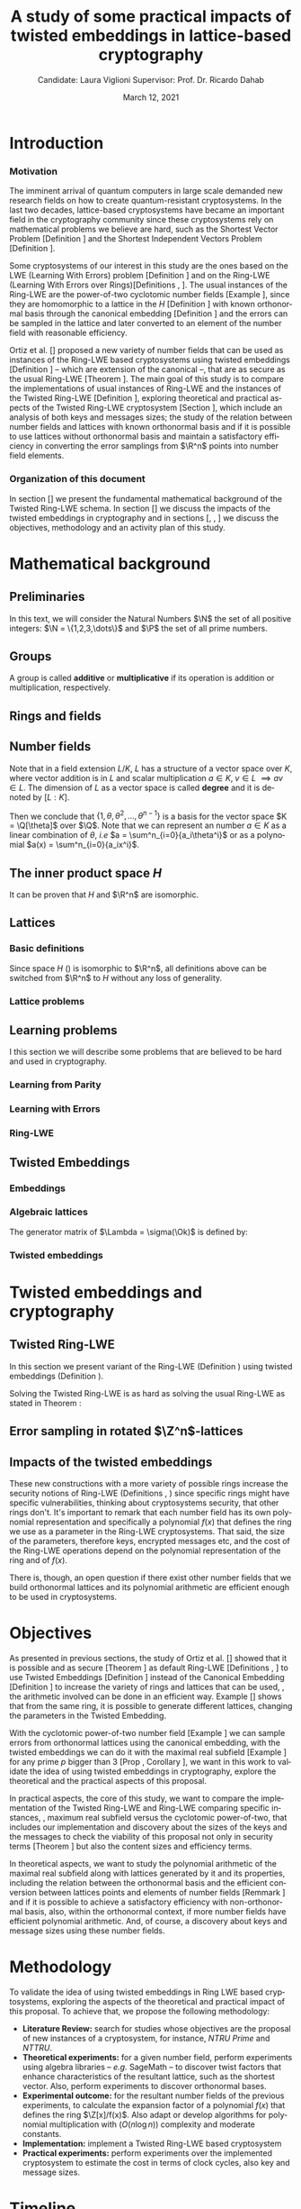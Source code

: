#+language: en
#+latex_compiler: latexmk
#+OPTIONS: tex:t  toc:nil todo:nil
#+STARTUP: nolatexpreview fold
#+LATEX_HEADER: \input{./config/math-config}
#+EXCLUDE_TAGS: noexport

# ################ template ic
# #+latex_class: ic-tese-v3
# #+latex_class_options: [Ingles]
# \autora{Laura Viglioni}
# \title{Master’s Qualification Exam}
# \orientador{Prof. Dr. Ricardo Dahab}
# \mestrado
# \datadadefesa{22}{04}{1500}
# \paginasiniciais


# ############### arcticle
#+latex_class: article
#+latex_class_options: [a4paper,12pt] 
#+LATEX_HEADER: \input{./config/article}
#+title: A study of some practical impacts of twisted embeddings in lattice-based cryptography
#+author: Candidate: Laura Viglioni @@latex:\\@@ Supervisor: Prof. Dr. Ricardo Dahab
#+date: March 12, 2021

* Introduction
*** Motivation
    :PROPERTIES:  
    :UNNUMBERED: t
    :END:
    
The imminent arrival of quantum computers in large scale demanded new research fields on how to create quantum-resistant cryptosystems. In the last two decades, lattice-based cryptosystems have became an important field in the cryptography community since these cryptosystems rely on mathematical problems we believe are hard, such as the Shortest Vector Problem [Definition \ref{definition:GapSVP-gap-shortest-vector-problem}] and the Shortest Independent Vectors Problem [Definition \ref{definition:SIVP-shortest-independent-vector-problem}].

    Some cryptosystems of our interest in this study are the ones based on the LWE (Learning With Errors) problem [Definition \ref{definition:LWE-learning-with-errors-problem}] and on the Ring-LWE (Learning With Errors over Rings)[Definitions \ref{definition:ring-lwe-search}, \ref{definition:ring-lwe-decision}]. The usual instances of the Ring-LWE are the power-of-two cyclotomic number fields [Example \ref{example:cyclotomic-number-field}], since they are homomorphic to a lattice in the $H$ [Definition \ref{definition:the-h-space}]  with known orthonormal basis through the canonical embedding [Definition \ref{definition:canonical-embedding}] and the errors can be sampled in the lattice and later converted to an element of the number field with reasonable efficiency.

    Ortiz et al. [\cite{Ortiz2021}] proposed a new variety of number fields that can be used as instances of the Ring-LWE based cryptosystems using twisted embeddings [Definition \ref{definition:twisted-embeddings}] -- which are extension of the canonical --, that are as secure as the usual Ring-LWE [Theorem \ref{theorem:twisted-ring-lwe-hardness}]. The main goal of this study is to compare the implementations of usual instances of Ring-LWE and the instances of the Twisted Ring-LWE [Definition \ref{definition:twisted-ring-lwe}], exploring theoretical and practical aspects of the Twisted Ring-LWE cryptosystem [Section \ref{sampling-in-zn-rotated-lattices}], which include an analysis of both keys and messages sizes; the study of the relation between number fields and lattices with known orthonormal basis and if it is possible to use lattices without orthonormal basis and maintain a satisfactory efficiency in converting the error samplings from $\R^n$ points into number field elements.
    
    
*** Organization of this document
    :PROPERTIES:  
    :UNNUMBERED: t
    :END:
    In section [\ref{mathematical-background}] we present the fundamental mathematical background of the Twisted Ring-LWE schema. In section [\ref{twisted-embeddings-and-cryptography}] we discuss the impacts of the twisted embeddings in cryptography and in sections [\ref{objectives}, \ref{methodology}, \ref{timeline}] we discuss the objectives, methodology and an activity plan of this study.
* Mathematical background
  :PROPERTIES:
  :CUSTOM_ID: mathematical-background
  :END:
  
** Preliminaries
   In this text, we will consider the Natural Numbers $\N$ the set of all positive integers: $\N = \{1,2,3,\dots\}$ and $\P$ the set of all prime numbers. 
** Groups
  
   \begin{definition}
     A \textbf{group} is a set $G$ closed under a binary operation $\cdot$ defined on $G$ such
     that:
     \begin{itemize}
     \item \textbf{Associativity: } $\forall a,b,c \in G, \; a\cdot(b\cdot c) = (a\cdot b)\cdot c$
     \item \textbf{Identity element: } $\exists e \in G \; ; \; \forall a \in G, \; a\cdot e = e\cdot a = a$
     \item \textbf{Inverse element: } $\forall a \in G, \; \exists b \in G \; ; \; a\cdot b = b \cdot a = e$
     \end{itemize}
   And it is denoted by $\langle G,\cdot\rangle$, or simply $G$ if the operation is implied.
   \end{definition}

   \begin{definition}
     A group is said to be \textbf{commutative} or \textbf{abelian}
     if $\forall a, b \in G, \; a\cdot b = b\cdot a$
   \end{definition}

   \noindent
   A group is called *additive* or *multiplicative* if its
   operation is addition or multiplication, respectively.

   \begin{definition}
     A subset $H$ of $G$ is a \textbf{subgroup} of $\langle G,\cdot \rangle$ if it is
     closed under $\cdot$ induced by $\langle G,\cdot \rangle$. The \textbf{trivial subgroup} of any
     group is the set consisting of just the identity element.
   \end{definition}

   \begin{definition}
     The \textbf{order} of a group $\langle G,\cdot\rangle$ is the cardinality of the set $G$.
   \end{definition}

   \begin{definition}
     A subgroup $H$ of $G$ can be used to decompose $G$ in uniform sized and
     disjoints subsets called \textbf{cosets}. Given an element $g \in G$:
     \begin{itemize}
     \item A \textbf{left coset} is defined by $gH := \{g\cdot h \; ; \; h \in H\}$
     \item A \textbf{right coset} is defined by $Hg := \{h\cdot g \; ; \; h \in H\}$
     \end{itemize}
   \end{definition}
   
** Rings and fields
   
   \begin{definition}
  A \textbf{ring} is a set together with two binary operations, we will note by
  $+$ and $*$ and call it addition and multiplication, respectively, such that:
  \begin{itemize}
  \item $\langle R,+\rangle$ is an abelian group.
  \item $*$ is associative
  \item $*$ is distributive over $+$
  \end{itemize}

  And it is denoted by $\langle R,+,*\rangle$, or simply $R$ if the operations are implied.
\end{definition}

   \begin{definition}
     A ring is said to be \textbf{commutative} if its $*$ operation is commutative.
   \end{definition}

   \begin{definition}
     A ring is said to be \textbf{with unity} if $*$ has an identity element. We
     shall note it by $1$ and it is called \textbf{unity}.

   \end{definition}

   \begin{definition}
     A \textbf{division ring} is a ring R where $\forall r \in R, \; \exists s \in R \; ; \; r*s = 1$.
   \end{definition}

   \begin{definition}
     A \textbf{field} is a commutative division ring.
   \end{definition}

** Number fields

   \begin{definition}
  Let $K$ and $L$ be two fields, $L$ is said to be a \textbf{field extension} of
  $K$ if $L \subseteq K$ and we denote it by $L/K$
\end{definition}

   Note that in a field extension $L/K$, $L$ has a structure of a vector space over
   $K$, where vector addition is in $L$ and scalar multiplication $a \in K, \; v \in L
   \; \implies av \in L$. The dimension of $L$ as a vector space is called
   \textbf{degree} and it is denoted by $[L:K]$.
   
   \begin{definition}
     A field extension is called \textbf{number field} when it is over $\Q$.
   \end{definition}

   \begin{definition}
     Let $\alpha \in L$ where $L/K$ is a field extension. We say that $\alpha$ is
     \textbf{algebraic over $K$} if $\exists p \in K[X] \;;\; p(\alpha) = 0$. $p$ is said to be
     \textbf{the minimal polynomial of $\alpha$ over $K$} denoted by $p_\alpha$. If $\alpha \in L =
     \Q[\theta]$, we simply call $\alpha$ an \textbf{algebraic number}.
   \end{definition}

   \begin{example}
     It is known that $\Q$ is a field. If we add $\sqrt{2}$ to the set, we
     can build a new field adding also all the powers and multiples of
     $\Q$. This new field is denoted by $\Q[\sqrt{2}]$, note that
     $\sqrt{2}$ is algebraic and its minimal polynomial $p_{\sqrt{2}} = x^2-2$. All
     elements of $\Q[\sqrt{2}]$ are in the form $\{a+b\sqrt{2} \;|\; a,b \in
     \Q\}$ and one of its basis is $\{1, \sqrt{2}\}$, so it has degree is
     $2$.
   \end{example}

   \begin{example}
     If we add $\sqrt[3]{2}$ to $\Q$ instead, its elements would have the
     form $\{a + b\sqrt[3]{2} + c\sqrt[3]{4} \;|\; a,b,c \in \Q\}$, so one of
     its basis is $\{1 ,\sqrt[3]{2} ,\sqrt[3]{4}\}$, $p_\alpha = x^3 - 2$ and its degree
     is $3$.
   \end{example}

   \begin{example}[\cite{Ortiz2021}, Cyclotomic number field]\label{example:cyclotomic-number-field}
     A number field of particular interest is $\Q(\zeta_m)$, the $m$-th cyclotomic field,
     where $\zeta_m = \exp{2\pi i /m}$ is a primitive $m$-th root of unity for any
     integer number $m \geq 1$. The degree of $\Q(\zeta_m)$ is $\phi(m)$, where $\phi(\cdot)$
     denotes the Euler’s totient function. The minimal polynomial of $\zeta_m$, called
     the $m$-th cyclotomic polynomial, is $\Phi_m(x) = \prod_{k \in \Z_{m}^*}$, where $\Z^*_m$ denotes the group of invertible elements in $\Z/m\Z$.
   \end{example}

   \begin{example}[\cite{Ortiz2021}, Maximal real subfield]
     \label{example:maximal-real-subfield}
     The number field $\Q(\zeta_m + \zeta_m^{-1}) \subset \R \cap \Q(\zeta_m)$ is the maximal real subfield of $\Q(\zeta_m)$ and has degree $\phi(m)/2$ if $m \geq 3$.
   \end{example}

   \begin{theorem}
     [\cite{stewart2002}, p.40] If $K$ is a number field, then $K = \Q[\theta]$ for some
     algebraic number $\theta \in K$, called primitive element.
   \end{theorem}

   Then we conclude that $\{1, \theta, \theta^2, ... , \theta^{n-1}\}$ is a basis for the vector
   space $K = \Q[\theta]$ over $\Q$. Note that we can represent an number $a \in K$ as a linear combination of $\theta$, /i.e/ $a = \sum^n_{i=0}{a_i\theta^i}$ or as a polynomial $a(x) = \sum^n_{i=0}{a_ix^i}$.

   \begin{definition}
   A number $\alpha$ is said to be an \textbf{algebraic integer} if $ p \in \Z[X] \;;\; p(\alpha) = 0$. The set of all algebraic integers of $K$ forms a ring called \textbf{ring of integers} of $K$ and is denoted by $\Ok$.
   \end{definition}
   
   \begin{definition}
   An \textbf{integral basis} is a basis for a ring of integers. 
   \end{definition}

   \begin{definition}[\cite{Peikert2017}, Section 2.3.2]
     An \textbf{integral Ideal} $\Id \subset \Ok$ is a  nontrivial additive subgroup that
     is also closed under multiplication by $\Ok$, \textit{i.e.}, $r \cdot a \in \Id$ for
     any $r \in \Ok$ and $a \in \Id$. Any ideal $\Id$ is a free $\Z$-module of rank
     $n$, \ie, it is the set off all $\Z$-linear combinations of some basis
     $\{b_1,\dots,b_n\} \subset \Id$  of linearly independents (over $\Z$) elements $b_i$.
   \end{definition}

   \begin{definition}[\cite{Peikert2017}, Section 2.3.2]
     A \textbf{fractional ideal} $\Id \subset K$ is a set such that $d\Id \subset \Ok$ is an
     integral ideal for some $d \in \Ok$
   \end{definition}

   \begin{definition}[\cite{Peikert2017}, Section 2.3.3]
     For any fractional ideal $\Id \subset K$, its \textbf{dual ideal} is defined as
     $\Id^\vee \defsym \{ a \in K \;;\; Tr(a\Id) \subset \Z \}$. An important canonical
     fractional ideal in a number field K is the \textbf{codifferent ideal}
     $\Ok^\vee$, \ie, the dual ideal of the ring of integers: $\Ok^\vee \defsym \{ a \in K \;;\; Tr(a\Id) \subset \Ok \}$.
   \end{definition}

   \begin{definition}[Fixed field by involution]
\label{definition:fixed-field-by-involution}
     A map $f: K \rightarrow K$, where $K$ is a number field, is called \textbf{involution}
     of $K$ if $\forall a,b \in K \; f(a+b) = f(a) + f(b) \; f(a \cdot b) = f(a) \cdot f(b)$ and
     $f(f(a)) = a$. The subfield $F = \{a \in K \; f(a) = a\}$ is called \textbf{fixed field by
       involution} of $K$.
   \end{definition}
** The inner product space /H/ 
   \begin{definition}
     \label{definition:the-h-space}
     Let $r,s,n \in \Z_+$ such that $n = r + 2s > 0$. The space $H \subset \C^n$ is defined
     as:
     \begin{equation*}
       H = \{(a_1,\dots, a_r, b_1,\dots, b_s, \overline{b_1}, \dots, \overline{b_s}) \in \C^n\}
     \end{equation*}
     where $a_i \in \R, \; \forall i \in \{1,\dots,r\}$ and $b_j \in \C, \; \forall \; j \in \{1,\dots,
     s\}$. For all $x = \left(x_1, \dots, x_n\right), y = \left(y_1, \dots, y_n\right) \in H$ the space
     $H$ is endowed with inner product $\langle {x,y} \rangle_H$ defined as:
     \begin{equation*}
       \langle {x,y} \rangle_H = \sum_{i=1}^n{x_i \overline{y_i}} = \sum_{i=1}^r{x_i y_i} + \sum_{i=1}^s{x_{i+r} \overline{y_{i+r}}} + \sum_{i=1}^s{\overline{x_{i+r}} y_{i+r}}
     \end{equation*}

     The $\ell_2$-norm and infinity norm of any $x \in H$ are defined as $\|x\| =
     \sqrt{\langle{x,x}\rangle_H}$ and $\|x\|_\infty = \max{\{ |x_i| \}}_{i=1}^n $.
   \end{definition}

   It can be proven that $H$ and $\R^n$ are isomorphic.
** Lattices
*** Basic definitions

    \begin{definition}
   A Lattice $\Lambda \subset \R^n$ is a subgroup of the additive group $\R^n$.  In other words, given $m$ linear independent vectors in $\R^n$, the set
    $\{v_1, v_2, ..., v_m\}$ is called a \textbf{basis} for $\Lambda$ and the Lattice may defined
    by:

      \begin{equation*}
        \Lambda := \left\{x = \sum_{i=1}^m{\lambda_iv_i} \in \R^n \; | \; \lambda_i \in \Z\right\}
      \end{equation*}

    \emph{I.e.}, any $\lambda \in \Lambda$ can be written as $\lambda = Mv$ where $M$ is the
    \textbf{generator matrix} of $\Lambda$ where each row is a vector from the basis and
    $v \in \Z^n$.
    \end{definition}

    Since space $H$ (\ref{definition:the-h-space}) is isomorphic to $\R^n$, all definitions above can be switched from $\R^n$ to $H$ without any loss of generality.
   
    \begin{definition}
      The \textbf{minimum distance} of an Lattice $\Lambda$ is the shortest nonzero vector
      from $\Lambda$, given some norm, \textit{i.e.}:
      $$
      \lambda_1(\Lambda) \defsym \min_{0 \ne v \in \Lambda}{\|v\|}
      $$

      We define $\lambda_m$ as the set of $m \in \N$  linear independent vectors of $\Lambda$
      such that the biggest vector from $\lambda_m$ is equal or smaller than the biggest vector of any linearly independent set of length $m$ in $\Lambda$. We usually use
      $\lambda_n$, where $n$ is the size of the basis of $\Lambda$ and we call them
      \textbf{shortest independent vectors} of $\Lambda$.
    \end{definition}

    \begin{definition}\label{definition:gram-matrix}
      Let $\Lambda$ be a lattice and $M$ its generator matrix. The matrix $G = MM^T$ is called \textbf{Gram matrix} for $\Lambda$.
    \end{definition}
*** Lattice problems
    \begin{definition}[\cite{Peikert2017}, Definition 2.8, Gap Shortest Vector
      Problem]
      \label{definition:GapSVP-gap-shortest-vector-problem}
    For an approximation factor $\gamma  = \gamma(n) \geq 1$, the $GapSVP_\gamma $ is: given a lattice
    $\Lambda$ and length $d > 0$, output \textbf{YES} if $\lambda_1(\Lambda) \leq d$ and \textbf{NO} if
    $\lambda_1(L) > \gamma d$.  
    \end{definition}
    
    \begin{definition}[\cite{Peikert2017}, Definition 2.8, Shortest Independent
      Vectors Problem]
      \label{definition:SIVP-shortest-independent-vector-problem}
      For an approximation factor $\gamma = \gamma(n) \geq 1$, the $SIVP_\gamma$ is: given a lattice $\Lambda$, output $n$ linearly independent lattice vectors of length at most $\gamma(n) \cdot \lambda_n(\Lambda)$.
    \end{definition}
    
** Learning problems
   I this section we will describe some problems that are believed to be hard and used in cryptography. 
*** Learning from Parity
    \begin{definition}
     \label{definition:LFP-learning-from-parity-problem}
     Given $m$ vectors uniformly chosen  $a_i \gets \Z^n_2$ and some $\epsilon \in [0,1]$, we
     define the problem \textbf{Learning from Parity (LFP)} as:

     find $s \in \Z^n_2$ such that for $i \in \{1,\dots,m\}$
        $$ \langle{s, a_i}\rangle \; \approx_\epsilon \; b_i \;\; (mod\; 2) $$

        In other words, the equality holds with probability $1 - \epsilon$

   \end{definition}

*** Learning with Errors
    \begin{definition}\label{definition:LWE-learning-with-errors-problem}
      Learning with Errors (LWE) is a generalization of LFP (\ref{definition:LFP-learning-from-parity-problem}) with two new parameters $p \in \P$ and $\chi$ a probability distribution on $\Z_p$ so that we have:
    \[
      <s, a_i> \; \approx_\chi \; b_i \;\; (\mod\; p) \;\;\; \text{or} \;\;\; <s, a_i> + e_i \; = \;  b_i \;\; (\mod\; p) 
        \]
         Where $a_i \gets \Z^n_p$ uniformly and $e_i \gets \Z$ according to $\chi$

    \end{definition}

    \begin{theorem}[\cite{regev2009}, Theorem 1.1]
      Let $n$, $p$ be integers and $\alpha \in (0, 1)$ be such that $\alpha p > 2\sqrt{n}$. If
      there exists an efficient algorithm that solves $LWE_{p \Psi_\alpha}$ then there
      exists an efficient quantum algorithm that approximates the decision version
      of the shortest vector problem ($GAP_{SVP}$ \ref{definition:GapSVP-gap-shortest-vector-problem}) and the
      shortest independent vectors problem (SIVP \ref{definition:SIVP-shortest-independent-vector-problem}) to within
      $\tilde{O}(n/\alpha)$ in the worst case.

      Where $\Psi_\beta$ is defined as:
      $$
      \forall r \in [0,1), \; \Psi_\beta(r) \defsym \sum_{k=-\infty}^\infty{\frac{1}{\beta} . \exp{\left( -\pi \left( \frac{r-k}{\beta} \right)^2 \right)}}
      $$
    \end{theorem}

*** Ring-LWE
    \begin{text}
      Let $K$ be a number field, $R = \Ok$ its ring of integers and $R^\vee$ the
      codifferent ideal of $K$. Let $2 \leq q \in \N$ and for any fractional ideal $\Id \subset
      K$. Also let $K_\R$ be the tensor product $K \otimes_\Q \R$, $\Id_q = \Id/q\Id$
      and $\mathbb{T} = K_\R/R^\vee$.

      The twisted embeddings can be extended from $K$ to $K_\R$ as follows [\cite{Ortiz2021},
      Section 3]: for any totally positive $\tau \in F$, the $\R$-vector space
      $\sigma_\tau(K_\R)$ is isomorphic to $H \simeq \R^n$. Consider the extension of the trace
      function $Tr_K : K \rightarrow \Q$ to $Tr_K : K_\R \rightarrow \R$, for any $\tau \in F$ totally
      positive integer we can define the inner product as:

      $$
      \langle{a,b}\rangle_\tau \defsym \langle{\sigma_\tau(a), \sigma_\tau(b)}\rangle_H  = Tr_K (\tau a \overline{b}) , \;\; a,b \in K_\R
      $$

      By considering the inner product $\langle{a,b}\rangle_\tau$, the $\R$-vector space $K_\R$
      is an Euclidian vector space of dimention $n$ isometric to both $\left(
        H , \langle{a,b}\rangle_H  \right)$ and $\left( \R , \langle{a,b}\rangle  \right)$.
    \end{text}

    \begin{definition}[\cite{Peikert2017}, Definition 2.15, Ring-LWE Average-Case Decision]
      \label{definition:ring-lwe-decision}
      Let $\Upsilon$ be a distribution over a family of error distributions over $K_\R$.
      The average-case Ring-LWE decision problem, denoted $R-LWE{q,\Upsilon}$, is to
      distinguish (with non-negligible advantage) between independent samples from
      $A_{s, \psi}$ for a \textit{random} choice of $(s,\psi) \longleftarrow U(R_q^\vee) \times \Upsilon$, and the
      same number of uniformly random and independent samples from $R_q \times \mathbb{T}$.
    \end{definition}

    \begin{theorem}[\cite{Peikert2017}, Corollary 5.2]
      Let $\alpha = \alpha(n) \in (0, 1)$, and let $q = q(n)$ be an integer such that $\alpha q \geq 
      2\sqrt{n}$. Then, there is \emph{a polynomial-time quantum reduction from} $SIVP_{\gamma'}$
      and $GapSVP_{\gamma'}$ \emph{to (average-case, decision)} $LWE_{q,\alpha}$.
    \end{theorem}

    \begin{definition}[\cite{Lyubashevsky2010}, Definition 3.2, Ring-LWE Search]
      \label{definition:ring-lwe-search}
    Let $\Psi$ be a family of distributions over $K_\R$. The search version of the $ring-LWE$ problem, denoted $R-LWE_{q,\Psi}$, is defined as follows: given access to arbitrarily many independent samples from $A_{s,\psi}$ for some arbitrary $s \in R_q^\vee$ and $\psi \in \Psi$, find $s$.
    \end{definition}

    \begin{theorem}[\cite{Lyubashevsky2010}, Theorem 3.6]
      Let K be the mth cyclotomic number field having dimension $n = \phi(m)$ and $R =
      \Ok$ be its ring of integers. Let $\alpha < \sqrt{(\log{n})/n}$, and let $q = q(n)
      \geq 2, \; q = 1 \; (mod \; m)$ be a $poly(n)$-bounded prime such that $\alpha q \geq
      \omega(\sqrt{\log{n}})$. Then there is a polynomial-time quantum reduction from
      $\tilde{O}(n/\alpha)$-approximate $SIVP$ (or $SVP$) on ideal lattices in $K$ to
      $R-DLWE_{q,\Upsilon_\alpha}$. Alternatively, for any $l \geq 1$, we can replace the target
      problem by the problem of solving $R-DLWE_{q,D_\xi}$ given only $l$ samples,
      where $\xi = \alpha \cdot ( nl/ \log{(nl)} )^{1/4}$
    \end{theorem}

** Twisted Embeddings
*** Embeddings
   
    \begin{definition}
    Let $K$ and $L$ be two field extensions and a homomorphism $\phi: K \rightarrow L$. $\phi$ is said to be a \textbf{$\Q$-homomorphism} if $\phi(a) = a, ; \forall a \in \Q$ 
    \end{definition}

    \begin{definition}
    A $\Q$-homomorphism $\phi: K \rightarrow \C$ is called an \textbf{embedding}.
    \end{definition}

    \begin{theorem}
    [\cite{stewart2002}, p.41] If $K$ is a number field with degree $n$ then there are
    exactly $n$ embeddings $\sigma_i : K \rightarrow \C$ where by $\sigma_i(\theta) =
    \theta_i$ where $\theta_i \in \C$ is a distinct zero of the $K$'s
    minimum polynomial.
    \end{theorem}

    \begin{definition}[Trace and Norm]
\label{definition:trace-and-norm}
Let $x \in K$ be an element of a number field and $\{\sigma_i\}_{i=1}^n$ the possible
embeddings. The elements $\{\sigma_i(x)\}_{i=1}^n$ are called \textbf{conjugates} of
x and we define the \textbf{norm} of $x$ $N(x)$ and \textbf{Trace} of $x$ $Tr(x)$
respectively:
$$
N(x) = \prod_{i=1}^n{\sigma_i(x)} \;,\;   Tr(x) = \sum_{i=1}^n{\sigma_i(x)}
$$

\end{definition}
    \begin{theorem}[\cite{stewart2002}, p.54]
      For any $x \in K$, we have $N(x), Tr(x) \in \Q$. If $x \in \Ok$, we have $N(x),
      Tr(x) \in \Z$.
    \end{theorem}


    \begin{definition}
 Let $\{\sigma_i\}_n$ the possible embeddings of a number field $K$. Let $r$ the number of embeddings with real images and $2s$ the complex ones, then
 $r + 2s = n$. The pair $\left(r,s\right)$ is called \textbf{signature} of $K$.
 \end{definition}

    \begin{definition}\label{definition:canonical-embedding}
 The homomorphism $\sigma: K \rightarrow \R^r \times \C^s$, where $(r,s)$ is the signature of $K$, is
 said to be the \textbf{canonical embedding} and is defined by:
 $$
 \sigma(x) = \left(\sigma_1(x), ... , \sigma_r(x), \sigma_{r+1}(x), ..., \sigma_{r+s}(x) \right)
 $$

 Note that we could rewrite the canonical embedding as $\sigma : K \rightarrow \R^n$
 $$
 \sigma(x) = \left( \sigma_1(x), ... , \sigma_r(x), \Re(\sigma_{r+1}(x)), \Im(\sigma_{r+1}(x)), ...,
   \Re(\sigma_{r+s}(x)), \Im(\sigma_{r+s}(x)) \right)
 $$

 For now on we will denote it simply by:

 $$
 \sigma(x) = \left( \sigma_1(x), \dots , \sigma_r(x), \sigma_{r+1}(x), \dots, \sigma_{r+2s}(x) \right)
 $$

 \end{definition}

*** Algebraic lattices
    
    \begin{theorem}[\cite{stewart2002}, p.155]\label{theorem:algebraic-lattice}
    Let $\{\omega_1,...,\omega_n\}$ be an integral basis of $K$, The $n$ vectors $v_i = \sigma(\omega_i)
    \in \R^n$ are linearly independent, so they define a full rank algebraic lattice
    $\Lambda = \Lambda(\Ok) = \sigma(\Ok)$.
    \end{theorem} 
    The generator matrix of $\Lambda = \sigma(\Ok)$ is defined by:
    
    \begin{equation}
      \label{definition:gen-matrix-alg-lattices}
      \begin{pmatrix}
        \sigma_1(\omega_1) & $\dots$ &  \sigma_{r+2s}(\omega_1) \\
        & \vdots & \\
        \sigma_1(\omega_n) & $\dots$ & \sigma_{r+2s}(\omega_n) \\
      \end{pmatrix}  
    \end{equation}
    
    \begin{remark}\label{remmark:lattices-number-field-correspondence}
      An embedding creates the correspondence between a point $\lambda \in \Lambda \subset \R^n$ of an algebraic lattice (Theo.
      \ref{theorem:algebraic-lattice}) and an integer in $\Ok$:

      Let $\lambda$ be a point of a lattice $\Lambda$:

    \begin{align*} 
         \lambda &= (\lambda_1,\dots,\lambda_{r+2s}) \in \Lambda \\
           &= \left( \sum_{i=1}^n{z_i\sigma_1(\omega_i)} , \dots , \sum_{i=1}^n{z_i\sigma_{r+2s}(\omega_i)} \right) \\
           &= \left( \sigma_1\left(   \sum_{i=1}^n{z_i\omega_i} \right) , \dots , \sigma_{r+2s} \left( \sum_{i=1}^n{z_i\omega_i}  \right) \right) 
    \end{align*}
      where $z_i \in \Z$. Since any element $x \in \Ok$ has the form $x =
      \sum_{i=1}^n{\lambda_i\omega_i}$, we can conclude that:

      \begin{equation*}
        \lambda = \left( \sigma_1(x), \dots, \sigma_{r+2s}(x) \right) = \sigma(x)
      \end{equation*}

    \end{remark}

*** Twisted embeddings
    
    \begin{definition}
      Let $K$ be a number field with degree $n$ and $\sigma$ an embedding. We say that a
      number $\tau \in F$, where $F$ is the fixed field by involution of $K$ (Definition \ref{definition:fixed-field-by-involution}) is \textbf{totally  positive} if $\forall i \in {1, \dots , n}, \; \sigma_i(\tau) \in \R^*_+$. 
    \end{definition}


    \begin{definition}[Twisted Embedding]
      \label{definition:twisted-embeddings}
      Given $\tau$ a totally positive number, the \textbf{$\tau$-twisted embedding}, or
      simply twisted embedding, is the monomorphism defined as:
      \begin{equation*}
        \sigma_\tau(x) = \left( \sqrt{\tau_1}\sigma_1(x), \dots, \sqrt{\tau_{r+2s}}\sigma_{r+2s}(x) \right)
      \end{equation*}

      where $\tau_i = \sigma_i(\tau)$.
    \end{definition}
* Twisted embeddings and cryptography
  :PROPERTIES:
  :CUSTOM_ID: twisted-embeddings-and-cryptography
  :END:
  
** Twisted Ring-LWE
   In this section we present variant of the Ring-LWE (Definition \ref{definition:ring-lwe-search}) using twisted embeddings (Definition \ref{definition:twisted-embeddings}).

   
    
   \begin{definition}[\cite{Ortiz2021}, Twisted Ring-LWE distribution]
     \label{definition:twisted-ring-lwe}
     For a totally positive element $\tau \in F$, let $\psi_\tau$ denote an error distribution
     over the inner product $\langle{\cdot,\cdot}\rangle_\tau$ and $s \in R^\vee_q$ (the “secret”) be an
     uniformly randomized element. The \emph{Twisted Ring-LWE distribution}
     $\mathcal{A}_{s,\psi_\tau}$ produces samples of the form
     $$
     (a, b = a \cdot s + e \;\;\; \mod{qR^\vee}) \in R_q \times K_\R/qR^\vee.
     $$
   \end{definition}

   Solving the Twisted Ring-LWE is as hard as solving the usual Ring-LWE as stated in Theorem \ref{theorem:twisted-ring-lwe-hardness}:

   \begin{theorem}[\cite{Ortiz2021}, Theorem 1]
     \label{theorem:twisted-ring-lwe-hardness}
     Let $K$ be an arbitrary number field, and let $\tau \in F$ be totally positive.
     Also, let $(s,\psi)$ be randomly chosen from $(U(R_q^\vee)\times \Psi)$ in $(K_\R,\langle{\cdot,\cdot}\rangle_{\tau=1})$.
     Then there is a polynomial-time reduction from $Ring-LWE_{q,\psi}$ to $Ring-LWE^\tau_{q,\psi_\tau}$ .
   \end{theorem}
** Error sampling in rotated \(\Z^n\)-lattices
   :PROPERTIES:
   :CUSTOM_ID: sampling-in-zn-rotated-lattices
   :END:

   \begin{text}
     In this section we present the \textit{Ortiz et al.} (\cite{Ortiz2021}, Section 8)
     variation of the cryptosystem of Lyubashevsky, Peikert, and Regev
     (\cite{LPV2013}, Section 8.2) using twisted embeddings. Let $R$ be an $m$-th
     cyclotomic ring and $p, q \in \Z$ coprimes. The message space is defined as
     $R_p$ and it is required $q$ to be coprime with every odd prime dividing
     $m$. Consider that $\phi_\tau$ is an error distribution over $\krspace$
     and $\lfloor{\cdot}\rceil$ denotes a valid discretization to (cosets) of $R^\vee$ or $pR^\vee$.
     Also, $\hat{m} = m/2$ if $m$ is even, otherwise $\hat{m} = m$. Finally, for any
     $\overline{a} \in \Z_q$, let $[[\overline{a}]]$ denote the unique representative
     $a \in (\overline{a} + q\Z) \cap [-q/2, q/2)$, which is entry-wise extended to
     polynomials.

     \begin{itemize}
     \item \textbf{Key generation}: choose a uniformly random $a \in R_q$. Choose $x
       \longleftarrow \lfloor{\phi_\tau}\rceil$ and $e \longleftarrow \lfloor{p \cdot \phi_\tau}\rceil_{pR^\vee}$. Output $(a,b = \hat{m}\cdot(a \cdot x + e)
       \mod{qR} ) \in R_q \times R_q$ as the public key and $x$ as the secret key.
     \item \textbf{Encryption}: choose $z \longleftarrow \longleftarrow \lfloor{\phi_\tau}\rceil_R^\vee$, $e' \longleftarrow \lfloor{p \cdot
         \phi_\tau}\rceil_{pR^\vee}$ and  $e'' \longleftarrow \lfloor{p \cdot \phi_\tau}\rceil_{t^{-1}\mu +pR^\vee}$, where $\mu \in R_p$ is
       the word to be encrypted. Let $u = \hat{m} \cdot (a \cdot z + e') \mod{qR}$ and $v =
       z \cdot b + e'' \in R_q^\vee$. Output $(u,v) \in R_q \times R^\vee_q$.
     \item \textbf{Decryption}: Given the encrypted message $(u,v)$, compute $v - u
       \cdot x \mod{qR^\vee}$, and decode it to $d = [[v - u \cdot x]] \in R^\vee$. Output $\mu = t \cdot
       d \mod{pR}$. 
     \end{itemize}

     In this cryptosystem, the most expensive operations to compute are the error sampling, its discretization and the polynomial multiplications. When $R$ is
     the ring of integers of the maximal real subfield
     (\ref{example:maximal-real-subfield}) $\maxrs$, the sampling of error terms can be performed directly over $(K_\R, \langle{\cdot,\cdot}\rangle_\tau)$ in the orthonormal basis while preserving the spherical format and standard deviation in respect to the corresponding distribution in $H$. The efficiency
   of discrete sampling when $K = \Q(\zeta_p + \zeta_p^{-1})$ is reinforced by the fact
   that the discretization in $\Z^n$-lattices is simply a coordinate-wise rounding to the nearest integer. (\cite{Ortiz2021}, Section 8).
   \end{text}
** Impacts of the twisted embeddings
   
   \begin{text}
     The correspondence between a point $\lambda \in \Lambda$ of a lattice and an algebraic
     integer $x \in \Ok$ of a ring of integers (Remark \ref{remmark:lattices-number-field-correspondence}),
     \ie, $\lambda = (\sigma_1(x), \dots, \sigma_{r+2s}(x)) = \sigma(x)$, where $\sigma$ is the
     canonical embedding (Definition \ref{definition:canonical-embedding}), allow us to
     sample errors over a Lattice and convert them through the embedding to the
     polynomial representation, \ie, the representation of an element of a ring of
     integers.

     This conversion is trivial when the Lattices we are dealing are rotations of
     $\Z^n$, otherwise it can be very expensive. With the canonical embedding
     (Definition \ref{definition:canonical-embedding}) we can achieve a $\Z^n$ rotated
     Lattice with the cyclotomic number field with power of $2$ dimension
     (\cite{Lyubashevsky2010}, \cite{DucasDurmos2012}).

     Using the Twisted Embedding (Definition \ref{definition:twisted-embeddings}) we can obtain
     different lattices from the same number field:

   \end{text}

   \begin{example}[\cite{Ortiz2021}, Example 3]\label{example:twisted-embeddings-generating-different-lattices-from-the-same-ring}
  Let $K = \Q(\sqrt{3}) = \{a + b\sqrt{3} \;;\; a,b \in \Q\}$ be a totally
  real number field with degree 2. It follows that the fixed field by
  involution $F=K$. For any totally positive element $\tau \in F$, consider
  the lattice $M_\tau = \Ok = \Z[\sqrt{3}]$ in the inner product space
  $(K_\R,\langle \cdot,\cdot \rangle_\tau)$. The set $\{1,\sqrt{3}\}$ in a
  $\Z$-basis of $M_\tau$ and the Gram matrix of the lattice $M_\tau$ is given by:
  \[G_\tau =
    \begin{bmatrix}
      Tr_K(\tau) & Tr_K(\tau\sqrt{3}) \\
      Tr_K(\tau\sqrt{3}) & Tr_k(3\tau)
    \end{bmatrix}
  \]

  For example, for $\tau = 1$ \text{and} $\tau = 2 + \sqrt{3}$, the Gram matrices are
  given by:
  \[
    G_1 =
    \begin{bmatrix}
      2 & 0 \\
      0 & 6
    \end{bmatrix}
    \;\;\;and\;\;\;
    G_{2+\sqrt{3}} =
    \begin{bmatrix}
      4 & 6 \\
      6 & 12
    \end{bmatrix}
  \]
  It can be shown that these two lattices are not equivalent.
\end{example}

   \begin{text}
     The theorem (Theorem \ref{theorem:ideal-lattices-doesnt-change-gaussian}),
     proposition
     (Proposition \ref{prop:maximal-real-subfield-generates-orthonormal-lattice})
     and corollary (Corollary \ref{corollary:maximal-real-subfield-prime-p-greater-than-5}) bellow show that we can build $\Z^n$-rotated
     lattices from the maximal real subfield
     (Example \ref{example:maximal-real-subfield}) using twisted embeddings, \ie, the
     errors sampled on these lattices can be trivially converted to polynomial
     representation as elements of a number field.
   \end{text}

   \begin{theorem}[\cite{Ortiz2021}, Theorem 5]\label{theorem:ideal-lattices-doesnt-change-gaussian}
     Let $K$ be a number field with a fixed field by the involution $F$. Consider $\tau
     \in F$ totally positive and $\Id \subset \Ok$ a fractional ideal such that $\Id$ is an
     ideal lattice in $(K_\R , \langle \cdot,\cdot \rangle_\tau )$. If $\Id$ is an orthonormal lattice, then both the format and the standard deviation of a spherical Gaussian distribution in an orthonormal basis of $\Id \subset K_\R$ are preserved when seen in the canonical basis of the space $H$ (via the twisted embedding $\sigma_\tau$).
   \end{theorem}

   \begin{proposition}[\cite{Ortiz2021}, Proposition 2]\label{prop:maximal-real-subfield-generates-orthonormal-lattice}
   Let $p \geq 5$ be a prime number, and let $K = \maxrs$ and $\tau =
     \frac{1}{p}(1 - \zeta_p)( 1 - \zeta^{- 1}_p)$. Then $\Ok$ in $\krspace$ is an
     orthonormal lattice with basis $\Cb^\perp = \{e_1^\prime, \dots, e^\prime_n \;;\; e^\prime_n = e_n
     \;\; \text{and} \;\; e^\prime_j = e_j +  e^\prime_{j+ 1} \}$ where $\Cb = \{e_1,\dots,e_n\}$
     is the integral basis of $K$.
   \end{proposition}

   \begin{corollary}[\cite{Ortiz2021}, Corollary 1]\label{corollary:maximal-real-subfield-prime-p-greater-than-5}
     Let $K = \maxrs$ for $p \geq 5$ prime and let $v \in \Ok$ be a random variable
     distributed as $\psi_s^n$ in the basis $\Cb^\perp$. Then, the dstribution of $(T^{-1}
     \circ \sigma_\tau)(v)$ for $\tau = \frac{1}{p}(1 - \zeta_p)( 1 - \zeta^{- 1}_p)$, seen in the
     canonical basis of $H$, is the spherical Gaussian $\psi_s^n$.
   \end{corollary}

   These new constructions with a more variety of possible rings increase the security notions of Ring-LWE (Definitions \ref{definition:ring-lwe-search}, \ref{definition:ring-lwe-decision}) since specific rings might have specific vulnerabilities, thinking about cryptosystems security, that other rings don't. It's important to remark that each number field has its own polynomial representation and specifically a polynomial $f(x)$ that defines the ring we use as a parameter in the Ring-LWE cryptosystems. That said, the size of the parameters, therefore keys, encrypted messages etc, and the cost of the Ring-LWE operations depend on the polynomial representation of the ring and of $f(x)$.

   There is, though, an open question if there exist other number fields that we build orthonormal lattices and its polynomial arithmetic are efficient enough to be used in cryptosystems. 

* Objectives
  :PROPERTIES:
  :CUSTOM_ID: objectives
  :END:
  
  As presented in previous sections, the study of Ortiz et al. [\cite{Ortiz2021}] showed that it is possible and as secure [Theorem \ref{theorem:twisted-ring-lwe-hardness}] as default Ring-LWE [Definitions \ref{definition:ring-lwe-search}, \ref{definition:ring-lwe-decision}] to use Twisted Embeddings [Definition \ref{definition:twisted-embeddings}] instead of the Canonical Embedding [Definition \ref{definition:canonical-embedding}] to increase the variety of rings and lattices that can be used, \ie, the arithmetic involved can be done in an efficient way. Example [\ref{example:twisted-embeddings-generating-different-lattices-from-the-same-ring}] shows that from the same ring, it is possible to generate different lattices, changing the parameters in the Twisted Embedding.

  With the cyclotomic power-of-two number field [Example \ref{example:cyclotomic-number-field}] we can sample errors from orthonormal lattices using the canonical embedding, with the twisted embeddings we can do it with the maximal real subfield [Example \ref{example:maximal-real-subfield}] for any prime $p$ bigger than $3$ [Prop \ref{prop:maximal-real-subfield-generates-orthonormal-lattice}, Corollary \ref{corollary:maximal-real-subfield-prime-p-greater-than-5}], we want in this work to validate the idea of using twisted embeddings in cryptography, explore the theoretical and the practical aspects of this proposal.

  In practical aspects, the core of this study, we want to compare the implementation of the Twisted Ring-LWE and Ring-LWE comparing specific instances, \ie, maximum real subfield versus the cyclotomic power-of-two, that includes our implementation and discovery about the sizes of the keys and the messages to check the viability of this proposal not only in security terms [Theorem \ref{theorem:twisted-ring-lwe-hardness}] but also the content sizes and efficiency terms.

  In theoretical aspects, we want to study the polynomial arithmetic of the maximal real subfield along with lattices generated by it and its properties, including the relation between the orthonormal basis and the efficient conversion between lattices points and elements of number fields [Remmark \ref{remmark:lattices-number-field-correspondence}] and if it is possible to achieve a satisfactory efficiency with non-orthonormal basis, also, within the orthonormal context, if more number fields have efficient polynomial arithmetic. And, of course, a discovery about keys and message sizes using these number fields.

* Methodology
  :PROPERTIES:
  :CUSTOM_ID: methodology
  :END:

 To validate the idea of using twisted embeddings in Ring LWE based cryptosystems, exploring the aspects of the theoretical and practical impact of this proposal. To achieve that, we propose the following methodology:
  - *Literature Review:* search for studies whose objectives are the proposal of new instances of a cryptosystem, for instance, /NTRU Prime/ and /NTTRU/.
  - *Theoretical experiments:* for a given number field, perform experiments using algebra libraries -- /e.g./ SageMath -- to discover twist factors that enhance characteristics of the resultant lattice, such as the shortest vector. Also, perform experiments to discover orthonormal bases.
  - *Experimental outcome:* for the resultant number fields of the previous experiments, to calculate the expansion factor of a polynomial $f(x)$ that defines the ring $\Z[x]/f(x)$. Also adapt or develop algorithms for polynomial multiplication with $(O(n\log{n}))$ complexity and moderate constants.
  - *Implementation:* implement a Twisted Ring-LWE based cryptosystem
  - *Practical experiments:* perform experiments over the implemented cryptosystem to estimate the cost in terms of clock cycles, also key and message sizes.
  
* Timeline
  :PROPERTIES:
  :CUSTOM_ID: timeline
  :END:
  
** Activities
   - First and second semesters of 2021
     - Study the Twisted Ring LWE problem and implementation.
     - Perform theoretical experiments with number fields, twist factors and lattices.
     - Calculate the expansion factor and adapt/develop algorithms for polynomial multiplication.
   - First and second semesters of 2022
     - Implement a Twisted Ring-LWE based cryptosystem.
     - Compare instances of Ring LWE and Twisted Ring LWE, \ie, analyze the cryptosystem in both terms of clock cycles and key sizes.     
     - Defense of research thesis.
     
* Bibliography
  :PROPERTIES:
  :UNNUMBERED: t
  :CUSTOM_ID: bibliography
  :END:
  
  \bibliographystyle{plain}
  \bibliography{library,ic-tese-v3}



  





  

